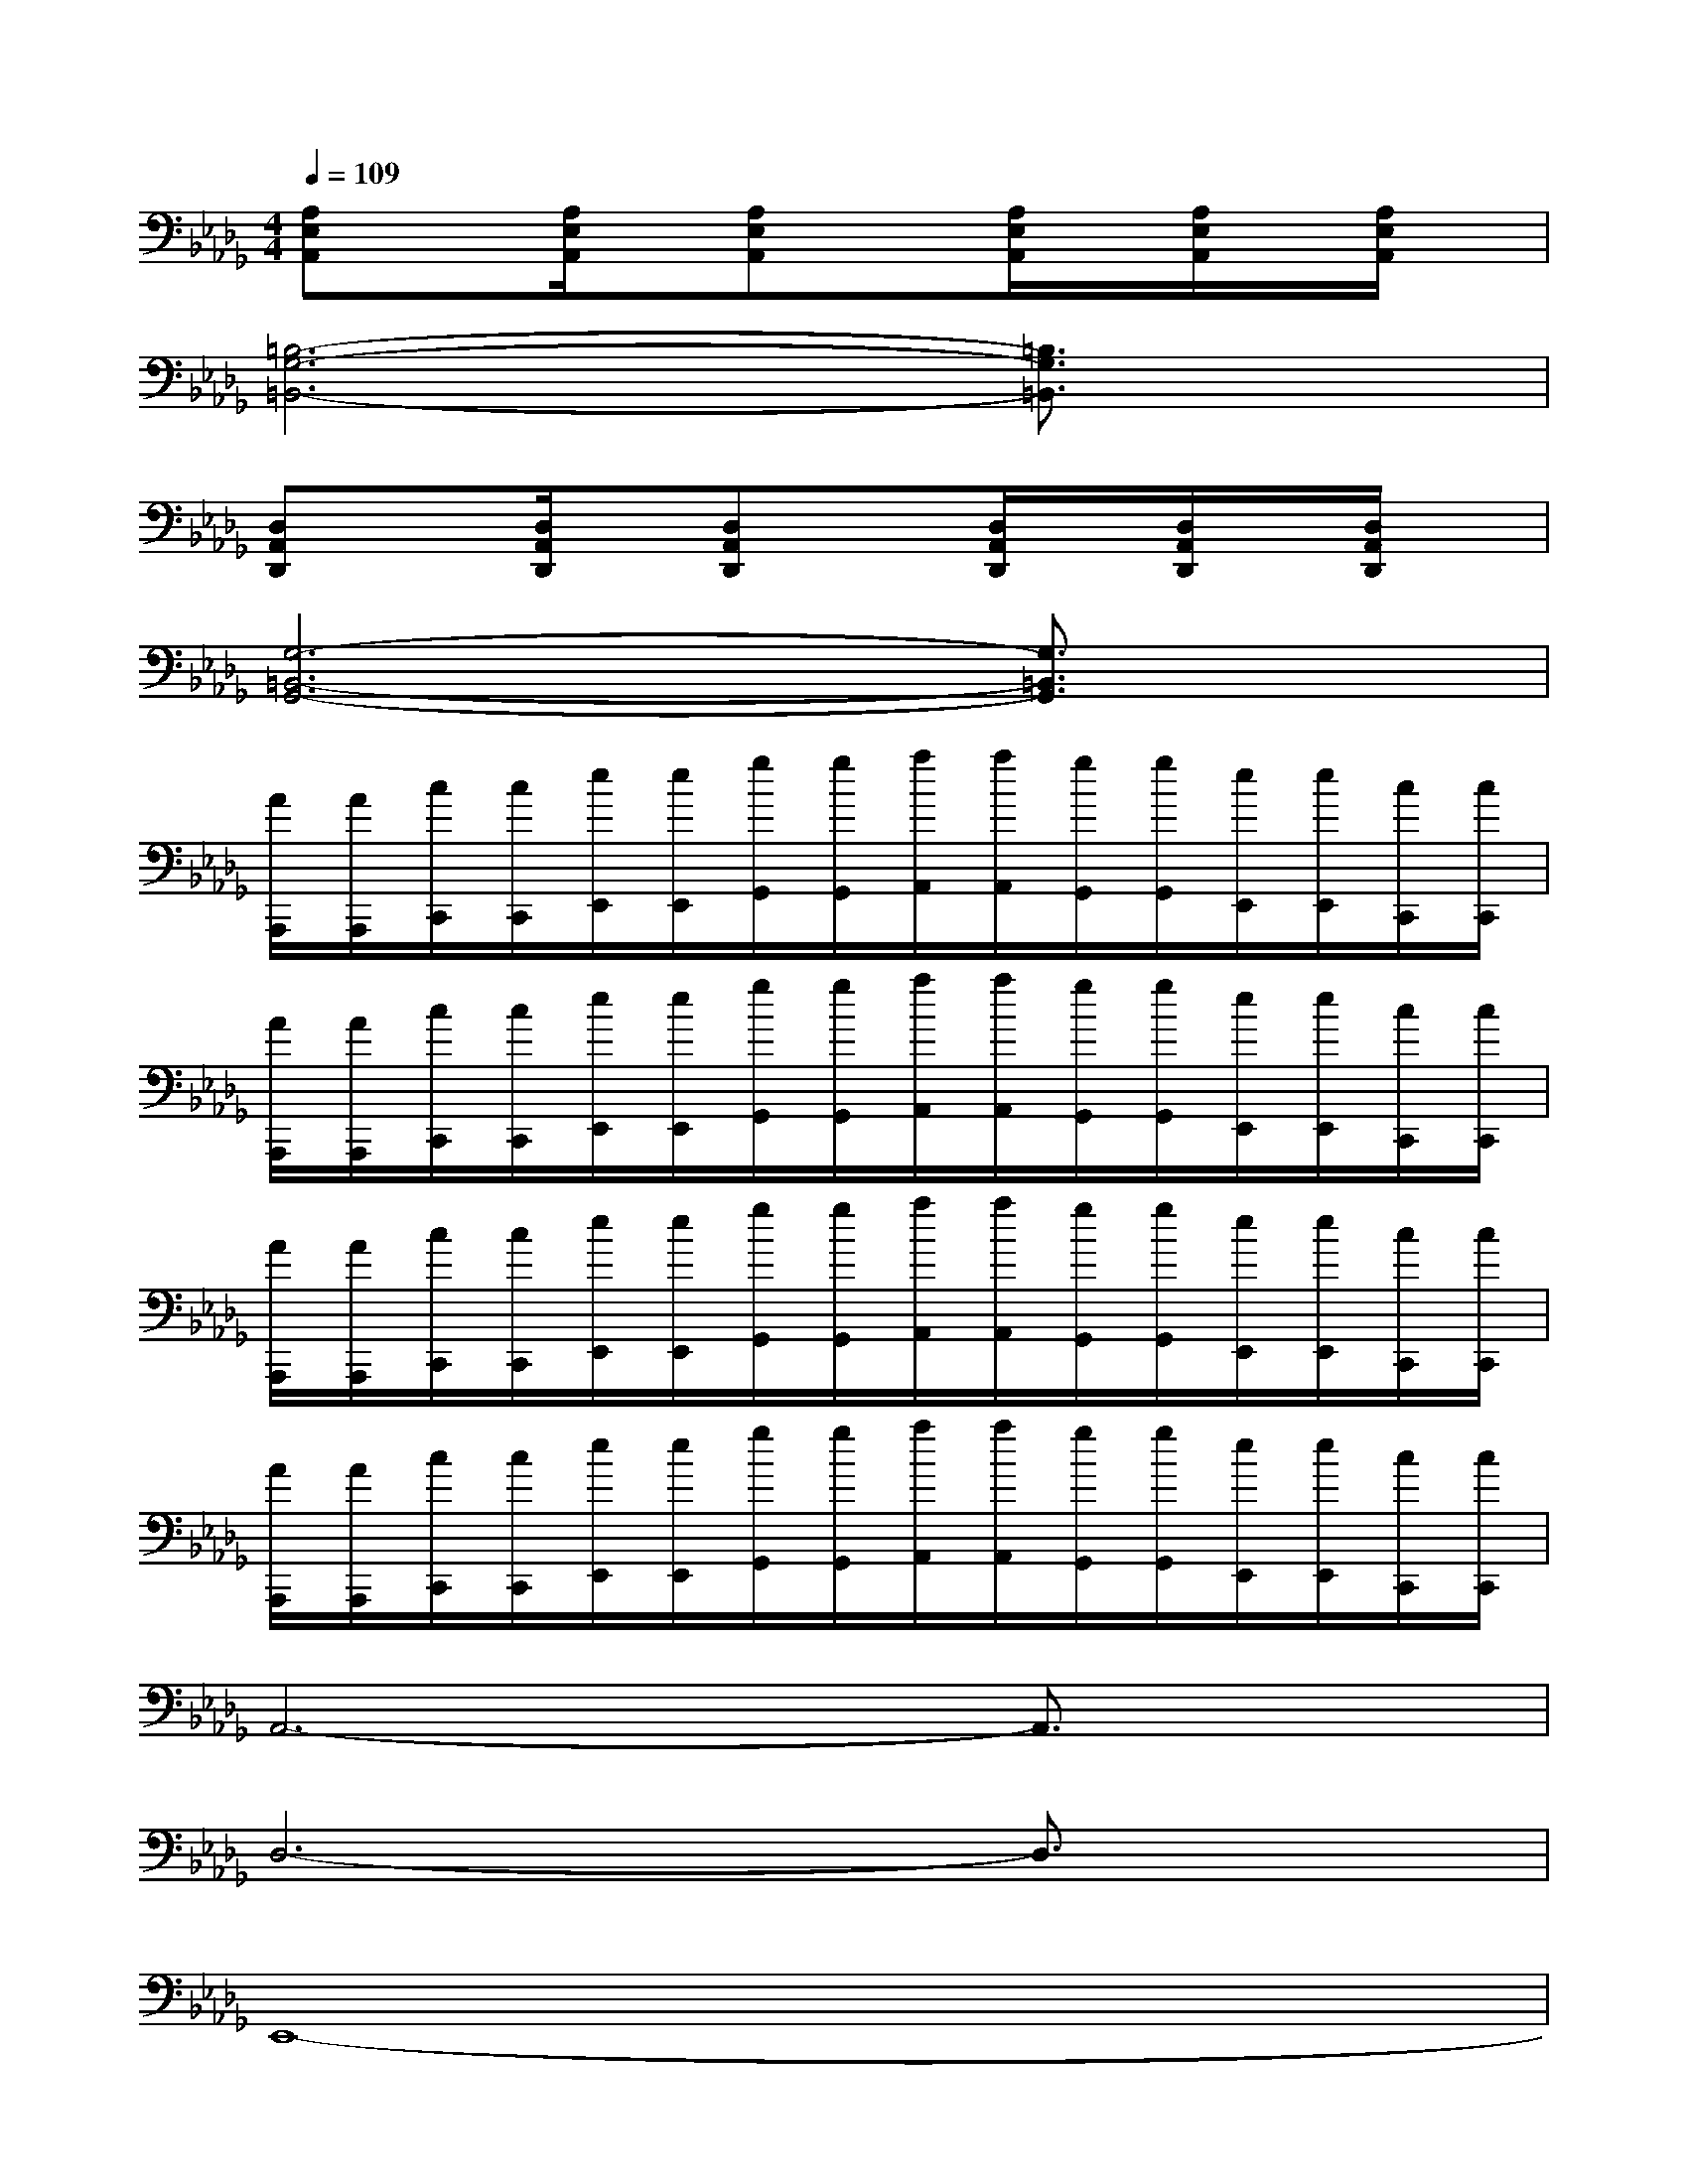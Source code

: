 X:1
T:
M:4/4
L:1/8
Q:1/4=109
K:Db%5flats
V:1
[A,E,A,,]x[A,/2E,/2A,,/2]x/2[A,E,A,,]x[A,/2E,/2A,,/2]x/2[A,/2E,/2A,,/2]x/2[A,/2E,/2A,,/2]x/2|
[=B,6-G,6-=B,,6-][=B,3/2G,3/2=B,,3/2]x/2|
[D,A,,D,,]x[D,/2A,,/2D,,/2]x/2[D,A,,D,,]x[D,/2A,,/2D,,/2]x/2[D,/2A,,/2D,,/2]x/2[D,/2A,,/2D,,/2]x/2|
[G,6-=B,,6-G,,6-][G,3/2=B,,3/2G,,3/2]x/2|
[A/2A,,,/2][A/2A,,,/2][c/2C,,/2][c/2C,,/2][e/2E,,/2][e/2E,,/2][g/2G,,/2][g/2G,,/2][a/2A,,/2][a/2A,,/2][g/2G,,/2][g/2G,,/2][e/2E,,/2][e/2E,,/2][c/2C,,/2][c/2C,,/2]|
[A/2A,,,/2][A/2A,,,/2][c/2C,,/2][c/2C,,/2][e/2E,,/2][e/2E,,/2][g/2G,,/2][g/2G,,/2][a/2A,,/2][a/2A,,/2][g/2G,,/2][g/2G,,/2][e/2E,,/2][e/2E,,/2][c/2C,,/2][c/2C,,/2]|
[A/2A,,,/2][A/2A,,,/2][c/2C,,/2][c/2C,,/2][e/2E,,/2][e/2E,,/2][g/2G,,/2][g/2G,,/2][a/2A,,/2][a/2A,,/2][g/2G,,/2][g/2G,,/2][e/2E,,/2][e/2E,,/2][c/2C,,/2][c/2C,,/2]|
[A/2A,,,/2][A/2A,,,/2][c/2C,,/2][c/2C,,/2][e/2E,,/2][e/2E,,/2][g/2G,,/2][g/2G,,/2][a/2A,,/2][a/2A,,/2][g/2G,,/2][g/2G,,/2][e/2E,,/2][e/2E,,/2][c/2C,,/2][c/2C,,/2]|
A,,6-A,,3/2x/2|
D,6-D,3/2x/2|
E,,8-|
E,,6-E,,3/2x/2|
A,,6-A,,3/2x/2|
D,6-D,3/2x/2|
[A,8-D,8-E,,8-]|
[A,6-D,6-E,,6-][A,3/2-D,3/2-E,,3/2][A,/2D,/2]